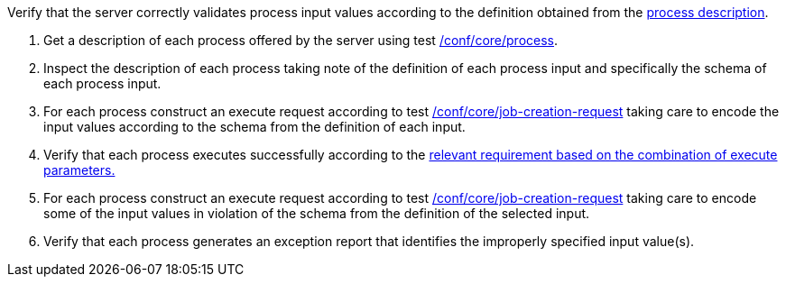 [[ats_core_job-creation-input-validation]]
[requirement,type="abstracttest",label="/conf/core/job-creation-input-validation",subject='<<req_core_job-creation-input-validation,/req/core/job-creation-input-validation>>']
====
[.component,class=test-purpose]
--
Verify that the server correctly validates process input values according to the definition obtained from the <<sc_process_description,process description>>.
--

[.component,class=test-method]
--
. Get a description of each process offered by the server using test <<ats_core_process,/conf/core/process>>.
. Inspect the description of each process taking note of the definition of each process input and specifically the schema of each process input.
. For each process construct an execute request according to test <<ats_core_job-creation-request,/conf/core/job-creation-request>> taking care to encode the input values according to the schema from the definition of each input.
. Verify that each process executes successfully according to the <<ats-job-creation-success-sync,relevant requirement based on the combination of execute parameters.>>
. For each process construct an execute request according to test <<ats_core_job-creation-request,/conf/core/job-creation-request>> taking care to encode some of the input values in violation of the schema from the definition of the selected input.
. Verify that each process generates an exception report that identifies the improperly specified input value(s).
--
====
